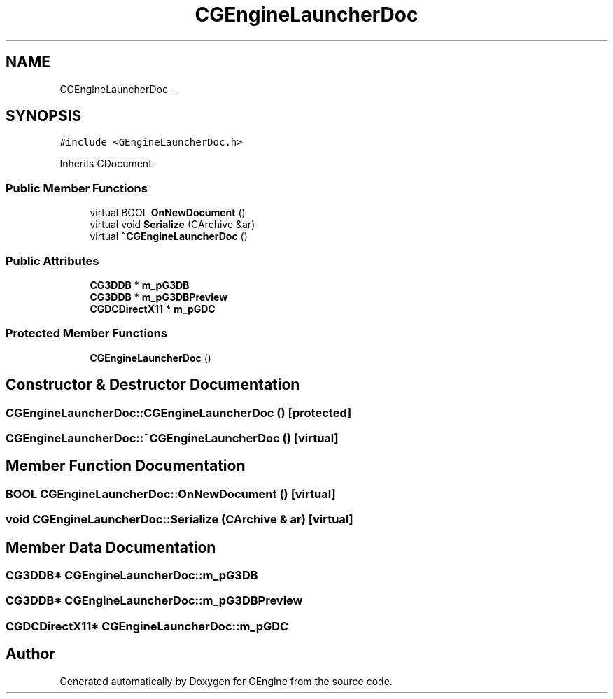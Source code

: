 .TH "CGEngineLauncherDoc" 3 "Sat Dec 26 2015" "Version v0.1" "GEngine" \" -*- nroff -*-
.ad l
.nh
.SH NAME
CGEngineLauncherDoc \- 
.SH SYNOPSIS
.br
.PP
.PP
\fC#include <GEngineLauncherDoc\&.h>\fP
.PP
Inherits CDocument\&.
.SS "Public Member Functions"

.in +1c
.ti -1c
.RI "virtual BOOL \fBOnNewDocument\fP ()"
.br
.ti -1c
.RI "virtual void \fBSerialize\fP (CArchive &ar)"
.br
.ti -1c
.RI "virtual \fB~CGEngineLauncherDoc\fP ()"
.br
.in -1c
.SS "Public Attributes"

.in +1c
.ti -1c
.RI "\fBCG3DDB\fP * \fBm_pG3DB\fP"
.br
.ti -1c
.RI "\fBCG3DDB\fP * \fBm_pG3DBPreview\fP"
.br
.ti -1c
.RI "\fBCGDCDirectX11\fP * \fBm_pGDC\fP"
.br
.in -1c
.SS "Protected Member Functions"

.in +1c
.ti -1c
.RI "\fBCGEngineLauncherDoc\fP ()"
.br
.in -1c
.SH "Constructor & Destructor Documentation"
.PP 
.SS "CGEngineLauncherDoc::CGEngineLauncherDoc ()\fC [protected]\fP"

.SS "CGEngineLauncherDoc::~CGEngineLauncherDoc ()\fC [virtual]\fP"

.SH "Member Function Documentation"
.PP 
.SS "BOOL CGEngineLauncherDoc::OnNewDocument ()\fC [virtual]\fP"

.SS "void CGEngineLauncherDoc::Serialize (CArchive & ar)\fC [virtual]\fP"

.SH "Member Data Documentation"
.PP 
.SS "\fBCG3DDB\fP* CGEngineLauncherDoc::m_pG3DB"

.SS "\fBCG3DDB\fP* CGEngineLauncherDoc::m_pG3DBPreview"

.SS "\fBCGDCDirectX11\fP* CGEngineLauncherDoc::m_pGDC"


.SH "Author"
.PP 
Generated automatically by Doxygen for GEngine from the source code\&.
